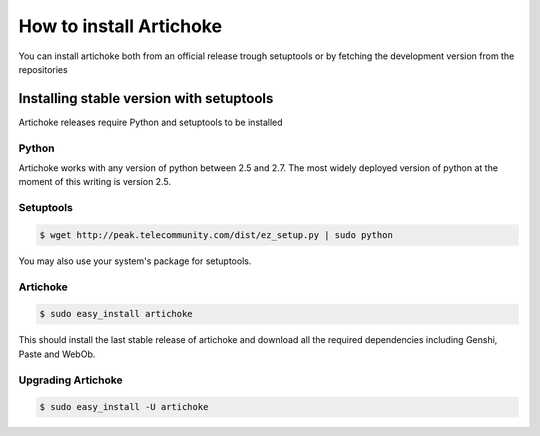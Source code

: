 How to install Artichoke
===========================

You can install artichoke both from an official release trough setuptools or by fetching the development version from the repositories

Installing stable version with setuptools
-------------------------------------------

Artichoke releases require Python and setuptools to be installed

Python
~~~~~~~~

Artichoke works with any version of python between 2.5 and 2.7. 
The most widely deployed version of python at the moment of this writing is version 2.5.

Setuptools
~~~~~~~~~~~~

.. code-block:: bash

    $ wget http://peak.telecommunity.com/dist/ez_setup.py | sudo python

You may also use your system's package for setuptools.

Artichoke
~~~~~~~~~~~~

.. code-block:: bash

    $ sudo easy_install artichoke

This should install the last stable release of artichoke and download 
all the required dependencies including Genshi, Paste and WebOb.

Upgrading Artichoke
~~~~~~~~~~~~~~~~~~~~~~~

.. code-block:: bash

    $ sudo easy_install -U artichoke

